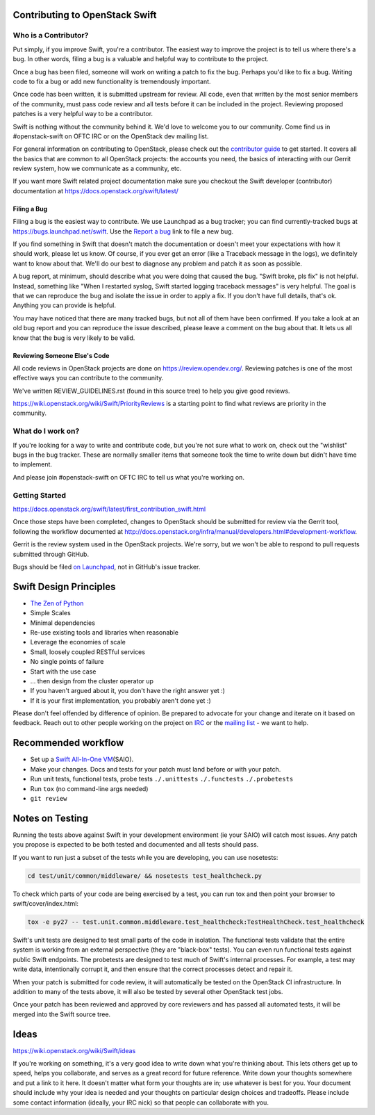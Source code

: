 Contributing to OpenStack Swift
===============================

Who is a Contributor?
---------------------

Put simply, if you improve Swift, you're a contributor. The easiest way to
improve the project is to tell us where there's a bug. In other words, filing
a bug is a valuable and helpful way to contribute to the project.

Once a bug has been filed, someone will work on writing a patch to fix the
bug. Perhaps you'd like to fix a bug. Writing code to fix a bug or add new
functionality is tremendously important.

Once code has been written, it is submitted upstream for review. All code,
even that written by the most senior members of the community, must pass code
review and all tests before it can be included in the project. Reviewing
proposed patches is a very helpful way to be a contributor.

Swift is nothing without the community behind it. We'd love to welcome you to
our community. Come find us in #openstack-swift on OFTC IRC or on the
OpenStack dev mailing list.

For general information on contributing to OpenStack, please check out the
`contributor guide <https://docs.openstack.org/contributors/>`_ to get started.
It covers all the basics that are common to all OpenStack projects: the accounts
you need, the basics of interacting with our Gerrit review system, how we
communicate as a community, etc.

If you want more Swift related project documentation make sure you checkout
the Swift developer (contributor) documentation at
https://docs.openstack.org/swift/latest/

Filing a Bug
~~~~~~~~~~~~

Filing a bug is the easiest way to contribute. We use Launchpad as a bug
tracker; you can find currently-tracked bugs at
https://bugs.launchpad.net/swift.
Use the `Report a bug <https://bugs.launchpad.net/swift/+filebug>`__ link to
file a new bug.

If you find something in Swift that doesn't match the documentation or doesn't
meet your expectations with how it should work, please let us know. Of course,
if you ever get an error (like a Traceback message in the logs), we definitely
want to know about that. We'll do our best to diagnose any problem and patch
it as soon as possible.

A bug report, at minimum, should describe what you were doing that caused the
bug. "Swift broke, pls fix" is not helpful. Instead, something like "When I
restarted syslog, Swift started logging traceback messages" is very helpful.
The goal is that we can reproduce the bug and isolate the issue in order to
apply a fix. If you don't have full details, that's ok. Anything you can
provide is helpful.

You may have noticed that there are many tracked bugs, but not all of them
have been confirmed. If you take a look at an old bug report and you can
reproduce the issue described, please leave a comment on the bug about that.
It lets us all know that the bug is very likely to be valid.

Reviewing Someone Else's Code
~~~~~~~~~~~~~~~~~~~~~~~~~~~~~

All code reviews in OpenStack projects are done on
https://review.opendev.org/. Reviewing patches is one of the most effective
ways you can contribute to the community.

We've written REVIEW_GUIDELINES.rst (found in this source tree) to help you
give good reviews.

https://wiki.openstack.org/wiki/Swift/PriorityReviews is a starting point to
find what reviews are priority in the community.

What do I work on?
------------------

If you're looking for a way to write and contribute code, but you're not sure
what to work on, check out the "wishlist" bugs in the bug tracker. These are
normally smaller items that someone took the time to write down but didn't
have time to implement.

And please join #openstack-swift on OFTC IRC to tell us what you're working on.

Getting Started
---------------

https://docs.openstack.org/swift/latest/first_contribution_swift.html

Once those steps have been completed, changes to OpenStack
should be submitted for review via the Gerrit tool, following
the workflow documented at
http://docs.openstack.org/infra/manual/developers.html#development-workflow.

Gerrit is the review system used in the OpenStack projects. We're sorry, but
we won't be able to respond to pull requests submitted through GitHub.

Bugs should be filed `on Launchpad <https://bugs.launchpad.net/swift>`__,
not in GitHub's issue tracker.

Swift Design Principles
=======================

-  `The Zen of Python <http://legacy.python.org/dev/peps/pep-0020/>`__
-  Simple Scales
-  Minimal dependencies
-  Re-use existing tools and libraries when reasonable
-  Leverage the economies of scale
-  Small, loosely coupled RESTful services
-  No single points of failure
-  Start with the use case
-  ... then design from the cluster operator up
-  If you haven't argued about it, you don't have the right answer yet
   :)
-  If it is your first implementation, you probably aren't done yet :)

Please don't feel offended by difference of opinion. Be prepared to
advocate for your change and iterate on it based on feedback. Reach out
to other people working on the project on
`IRC <http://eavesdrop.openstack.org/irclogs/%23openstack-swift/>`__ or
the `mailing
list <http://lists.openstack.org/pipermail/openstack-discuss/>`__ - we want
to help.

Recommended workflow
====================

-  Set up a `Swift All-In-One
   VM <https://docs.openstack.org/swift/latest/development_saio.html>`__\ (SAIO).

-  Make your changes. Docs and tests for your patch must land before or
   with your patch.

-  Run unit tests, functional tests, probe tests ``./.unittests``
   ``./.functests`` ``./.probetests``

-  Run ``tox`` (no command-line args needed)

-  ``git review``

Notes on Testing
================

Running the tests above against Swift in your development environment
(ie your SAIO) will catch most issues. Any patch you propose is expected
to be both tested and documented and all tests should pass.

If you want to run just a subset of the tests while you are developing,
you can use nosetests:

.. code-block:: console

    cd test/unit/common/middleware/ && nosetests test_healthcheck.py

To check which parts of your code are being exercised by a test, you can
run tox and then point your browser to swift/cover/index.html:

.. code-block:: console

    tox -e py27 -- test.unit.common.middleware.test_healthcheck:TestHealthCheck.test_healthcheck

Swift's unit tests are designed to test small parts of the code in
isolation. The functional tests validate that the entire system is
working from an external perspective (they are "black-box" tests). You
can even run functional tests against public Swift endpoints. The
probetests are designed to test much of Swift's internal processes. For
example, a test may write data, intentionally corrupt it, and then
ensure that the correct processes detect and repair it.

When your patch is submitted for code review, it will automatically be
tested on the OpenStack CI infrastructure. In addition to many of the
tests above, it will also be tested by several other OpenStack test
jobs.

Once your patch has been reviewed and approved by core reviewers and
has passed all automated tests, it will be merged into the Swift source
tree.

Ideas
=====

https://wiki.openstack.org/wiki/Swift/ideas

If you're working on something, it's a very good idea to write down
what you're thinking about. This lets others get up to speed, helps
you collaborate, and serves as a great record for future reference.
Write down your thoughts somewhere and put a link to it here. It
doesn't matter what form your thoughts are in; use whatever is best
for you. Your document should include why your idea is needed and your
thoughts on particular design choices and tradeoffs. Please include
some contact information (ideally, your IRC nick) so that people can
collaborate with you.
